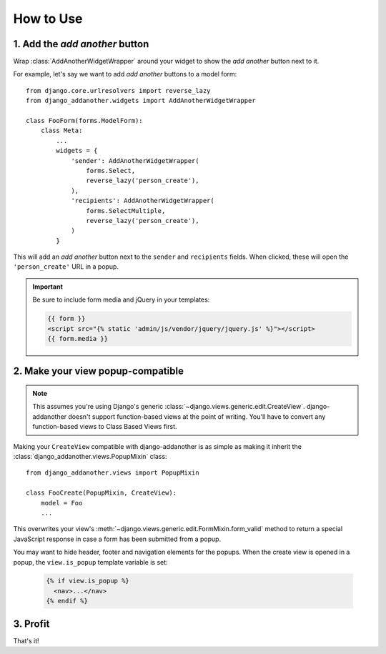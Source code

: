 .. _usage:

How to Use
==========

1. Add the *add another* button
-------------------------------
Wrap :class:`AddAnotherWidgetWrapper` around your widget to show the *add another* button next to it.

For example, let's say we want to add *add another* buttons to a model form::

  from django.core.urlresolvers import reverse_lazy
  from django_addanother.widgets import AddAnotherWidgetWrapper
  
  class FooForm(forms.ModelForm):
      class Meta:
          ...
          widgets = {
              'sender': AddAnotherWidgetWrapper(
                  forms.Select,
                  reverse_lazy('person_create'),
              ),
              'recipients': AddAnotherWidgetWrapper(
                  forms.SelectMultiple,
                  reverse_lazy('person_create'),
              )
          }

This will add an *add another* button next to the ``sender`` and ``recipients`` fields. When clicked, these will open the ``'person_create'`` URL in a popup.

.. important::
  Be sure to include form media and jQuery in your templates:
  
  .. code-block:: django

    {{ form }}
    <script src="{% static 'admin/js/vendor/jquery/jquery.js' %}"></script>
    {{ form.media }}


2. Make your view popup-compatible
----------------------------------
.. note:: This assumes you're using Django's generic :class:`~django.views.generic.edit.CreateView`. django-addanother doesn't support function-based views at the point of writing. You'll have to convert any function-based views to Class Based Views first.

Making your ``CreateView`` compatible with django-addanother is as simple as making it inherit the :class:`django_addanother.views.PopupMixin` class::

  from django_addanother.views import PopupMixin

  class FooCreate(PopupMixin, CreateView):
      model = Foo
      ...

This overwrites your view's :meth:`~django.views.generic.edit.FormMixin.form_valid` method to return a special JavaScript response in case a form has been submitted from a popup.

You may want to hide header, footer and navigation elements for the popups. When the create view is opened in a popup, the ``view.is_popup`` template variable is set:

  .. code-block:: django

    {% if view.is_popup %}
      <nav>...</nav>
    {% endif %}


3. Profit
---------
That's it!
